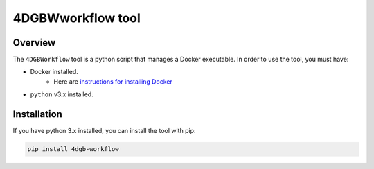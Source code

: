 4DGBWworkflow tool
==================

.. _installation:

Overview
------------

The ``4DGBWorkflow`` tool is a python script that manages a Docker executable. 
In order to use the tool, you must have:

* Docker installed.
    * Here are `instructions for installing Docker <https://docs.docker.com/engine/install/>`_
* ``python`` v3.x installed.


Installation
------------

If you have python 3.x installed, you can install the tool with pip:

.. code-block:: console

    pip install 4dgb-workflow

